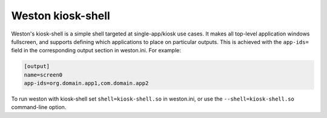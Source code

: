 Weston kiosk-shell
==================

Weston's kiosk-shell is a simple shell targeted at single-app/kiosk use cases.
It makes all top-level application windows fullscreen, and supports defining
which applications to place on particular outputs. This is achieved with the
``app-ids=`` field in the corresponding output section in weston.ini. For
example:

.. code-block:: ini

    [output]
    name=screen0
    app-ids=org.domain.app1,com.domain.app2

To run weston with kiosk-shell set ``shell=kiosk-shell.so`` in weston.ini, or
use the ``--shell=kiosk-shell.so`` command-line option.
